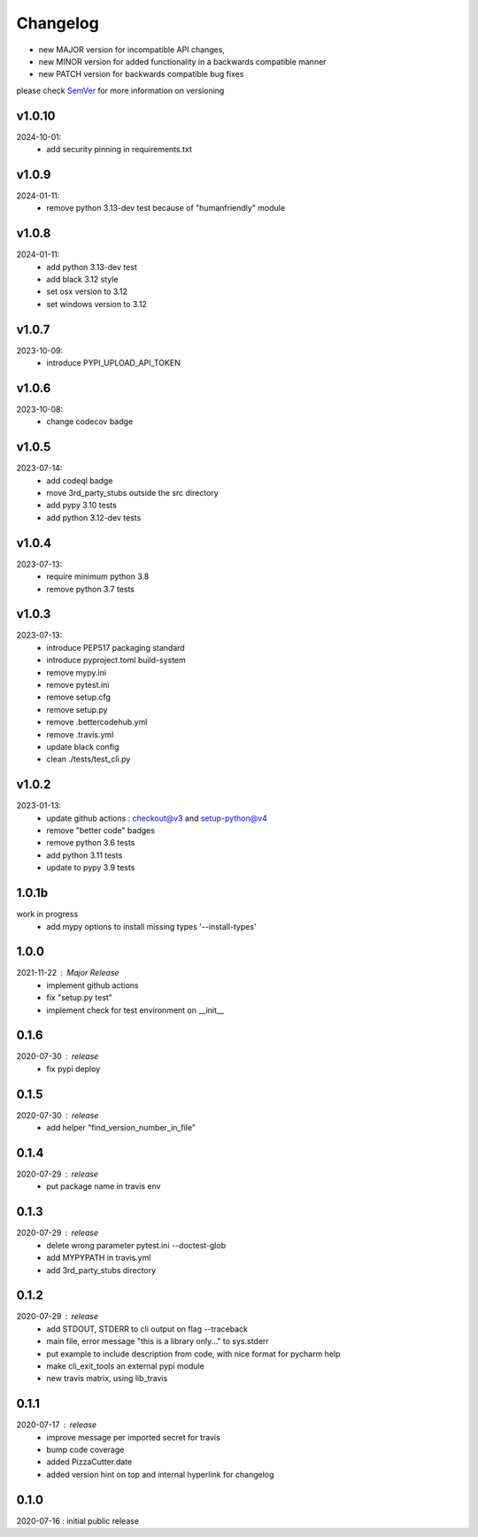 Changelog
=========

- new MAJOR version for incompatible API changes,
- new MINOR version for added functionality in a backwards compatible manner
- new PATCH version for backwards compatible bug fixes

please check `SemVer <https://semver.org/>`_ for more information on versioning

v1.0.10
---------
2024-10-01:
    - add security pinning in requirements.txt

v1.0.9
---------
2024-01-11:
    - remove python 3.13-dev test because of "humanfriendly" module

v1.0.8
---------
2024-01-11:
    - add python 3.13-dev test
    - add black 3.12 style
    - set osx version to 3.12
    - set windows version to 3.12

v1.0.7
---------
2023-10-09:
    - introduce PYPI_UPLOAD_API_TOKEN

v1.0.6
---------
2023-10-08:
    - change codecov badge

v1.0.5
---------
2023-07-14:
    - add codeql badge
    - move 3rd_party_stubs outside the src directory
    - add pypy 3.10 tests
    - add python 3.12-dev tests

v1.0.4
---------
2023-07-13:
    - require minimum python 3.8
    - remove python 3.7 tests

v1.0.3
---------
2023-07-13:
    - introduce PEP517 packaging standard
    - introduce pyproject.toml build-system
    - remove mypy.ini
    - remove pytest.ini
    - remove setup.cfg
    - remove setup.py
    - remove .bettercodehub.yml
    - remove .travis.yml
    - update black config
    - clean ./tests/test_cli.py


v1.0.2
---------
2023-01-13:
    - update github actions : checkout@v3 and setup-python@v4
    - remove "better code" badges
    - remove python 3.6 tests
    - add python 3.11 tests
    - update to pypy 3.9 tests

1.0.1b
-------
work in progress
    - add mypy options to install missing types '--install-types'

1.0.0
-------
2021-11-22 : Major Release
    - implement github actions
    - fix "setup.py test"
    - implement check for test environment on __init__

0.1.6
-------
2020-07-30 : release
    - fix pypi deploy

0.1.5
-------
2020-07-30 : release
    - add helper "find_version_number_in_file"

0.1.4
-------
2020-07-29 : release
    - put package name in travis env


0.1.3
-------
2020-07-29 : release
    - delete wrong parameter pytest.ini --doctest-glob
    - add MYPYPATH in travis.yml
    - add 3rd_party_stubs directory

0.1.2
------
2020-07-29 : release
    - add STDOUT, STDERR to cli output on flag --traceback
    - main file, error message "this is a library only..." to sys.stderr
    - put example to include description from code, with nice format for pycharm help
    - make cli_exit_tools an external pypi module
    - new travis matrix, using lib_travis

0.1.1
-----
2020-07-17 : release
    - improve message per imported secret for travis
    - bump code coverage
    - added PizzaCutter.date
    - added version hint on top and internal hyperlink for changelog

0.1.0
----------
2020-07-16 : initial public release
